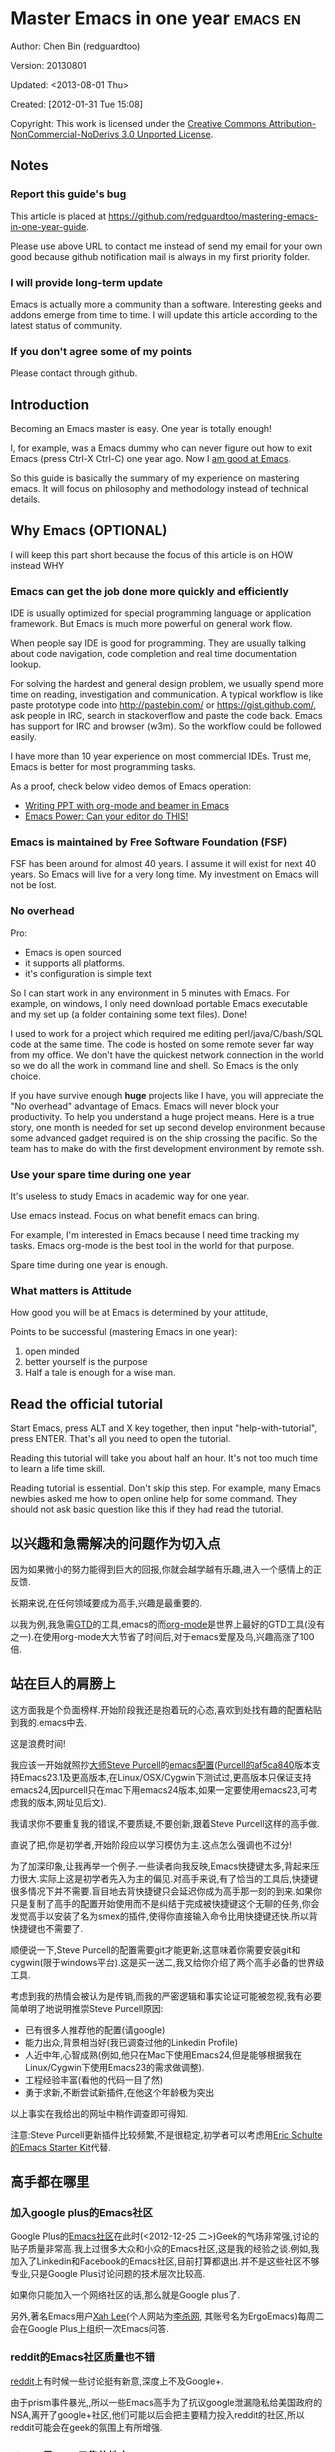 #+OPTIONS: ^:{}
* Master Emacs in one year                                                      :emacs:en:
#+OPTIONS: toc:nil
  :PROPERTIES:
  :ID:       o2b:24796fba-6de7-4712-b83e-b86969c31335
  :POST_DATE: [2012-01-31 Tue 15:08]
  :POSTID:   268
  :ARCHIVE_TIME: 2012-12-26 Wed 19:21
  :ARCHIVE_FILE: ~/projs/mastering-emacs-in-one-year-guide/guide-zh.org
  :ARCHIVE_CATEGORY: emacs
  :END:
Author: Chen Bin (redguardtoo)

Version: 20130801

Updated: <2013-08-01 Thu>

Created: [2012-01-31 Tue 15:08]

Copyright: This work is licensed under the [[http://creativecommons.org/licenses/by-nc-nd/3.0/][Creative Commons Attribution-NonCommercial-NoDerivs 3.0 Unported License]].

** Notes
*** Report this guide's bug
This article is placed at [[https://github.com/redguardtoo/mastering-emacs-in-one-year-guide]].

Please use above URL to contact me instead of send my email for your own good because github notification mail is always in my first priority folder.

*** I will provide long-term update
Emacs is actually more a community than a software. Interesting geeks and addons emerge from time to time. I will update this article according to the latest status of community.

*** If you don't agree some of my points
Please contact through github.

** Introduction
Becoming an Emacs master is easy. One year is totally enough! 

I, for example, was a Emacs dummy who can never figure out how to exit Emacs (press Ctrl-X Ctrl-C) one year ago. Now I [[https://github.com/redguardtoo][am good at Emacs]].

So this guide is basically the summary of my experience on mastering emacs. It will focus on philosophy and methodology instead of technical details.

** Why Emacs (OPTIONAL)
I will keep this part short because the focus of this article is on HOW instead WHY
*** Emacs can get the job done more quickly and efficiently
IDE is usually optimized for special programming language or application framework. But Emacs is much more powerful on general work flow.

When people say IDE is good for programming. They are usually talking about code navigation, code completion and real time documentation lookup.

For solving the hardest and general design problem, we usually spend more time on reading, investigation and communication. A typical workflow is like paste prototype code into [[http://pastebin.com/]] or [[https://gist.github.com/]], ask people in IRC, search in stackoverflow and paste the code back. Emacs has support for IRC and browser (w3m). So the workflow could be followed easily.

I have more than 10 year experience on most commercial IDEs. Trust me, Emacs is better for most programming tasks.

As a proof, check below video demos of Emacs operation:
- [[http://www.youtube.com/watch?v=Ho6nMWGtepY][Writing PPT with org-mode and beamer in Emacs ]]
- [[http://www.youtube.com/watch?v=EQAd41VAXWo][Emacs Power: Can your editor do THIS! ]]
*** Emacs is maintained by Free Software Foundation (FSF)
FSF has been around for almost 40 years. I assume it will exist for next 40 years. So Emacs will live for a very long time. My investment on Emacs will not be lost.
*** No overhead
Pro:
- Emacs is open sourced 
- it supports all platforms.
- it's configuration is simple text

So I can start work in any environment in 5 minutes with Emacs. For example, on windows, I only need download portable Emacs executable and my set up (a folder containing some text files). Done!

I used to work for a project which required me editing perl/java/C/bash/SQL code at the same time. The code is hosted on some remote sever far way from my office. We don't have the quickest network connection in the world so we do all the work in command line and shell. So Emacs is the only choice.

If you have survive enough *huge* projects like I have, you will appreciate the "No overhead" advantage of Emacs. Emacs will never block your productivity. To help you understand a huge project means. Here is a true story, one month is needed for set up second develop environment because some advanced gadget required is on the ship crossing the pacific. So the team has to make do with the first development environment by remote ssh.
*** Use your spare time during one year
It's useless to study Emacs in academic way for one year.

Use emacs instead. Focus on what benefit emacs can bring.

For example, I'm interested in Emacs because I need time tracking my tasks. Emacs org-mode is the best tool in the world for that purpose.

Spare time during one year is enough.

*** What matters is Attitude
How good you will be at Emacs is determined by your attitude,

Points to be successful (mastering Emacs in one year):
1. open minded
2. better yourself is the purpose
3. Half a tale is enough for a wise man. 
** Read the official tutorial
Start Emacs, press ALT and X key together, then input "help-with-tutorial", press ENTER. That's all you need to open the tutorial.

Reading this tutorial will take you about half an hour. It's not too much time to learn a life time skill.

Reading tutorial is essential. Don't skip this step. For example, many Emacs newbies asked me how to open online help for some command. They should not ask basic question like this if they had read the tutorial.

** 以兴趣和急需解决的问题作为切入点
因为如果微小的努力能得到巨大的回报,你就会越学越有乐趣,进入一个感情上的正反馈.

长期来说,在任何领域要成为高手,兴趣是最重要的.

以我为例,我急需[[http://en.wikipedia.org/wiki/Getting_Things_Done][GTD]]的工具,emacs的而[[http://orgmode.org/][org-mode]]是世界上最好的GTD工具(没有之一).在使用org-mode大大节省了时间后,对于emacs爱屋及乌,兴趣高涨了100倍.
** 站在巨人的肩膀上
这方面我是个负面榜样.开始阶段我还是抱着玩的心态,喜欢到处找有趣的配置粘贴到我的.emacs中去.

这是浪费时间!

我应该一开始就照抄[[http://www.sanityinc.com/][大师Steve Purcell]]的[[https://github.com/purcell/emacs.d][emacs配置]]([[https://github.com/purcell/emacs.d/commit/af5ca84073adad64f02c8d216bcac943563997c2][Purcell的af5ca840]]版本支持Emacs23.1及更高版本,在Linux/OSX/Cygwin下测试过,更高版本只保证支持emacs24,因purcell只在mac下用emacs24版本,如果一定要使用emacs23,可考虑我的版本,网址见后文).

我请求你不要重复我的错误,不要质疑,不要创新,跟着Steve Purcell这样的高手做.

直说了把,你是初学者,开始阶段应以学习模仿为主.这点怎么强调也不过分!

为了加深印象,让我再举一个例子.一些读者向我反映,Emacs快捷键太多,背起来压力很大.实际上这是初学者先入为主的偏见.对高手来说,有了恰当的工具后,快捷键很多情况下并不需要.盲目地去背快捷键只会延迟你成为高手那一刻的到来.如果你只是复制了高手的配置开始使用而不是纠结于完成被快捷键这个无聊的任务,你会发觉高手以安装了名为smex的插件,使得你直接输入命令比用快捷键还快.所以背快捷键也不需要了.

顺便说一下,Steve Purcell的配置需要git才能更新,这意味着你需要安装git和cygwin(限于windows平台).这是买一送二,我又给你介绍了两个高手必备的世界级工具.

考虑到我的热情会被认为是传销,而我的严密逻辑和事实论证可能被忽视,我有必要简单明了地说明推崇Steve Purcell原因:
- 已有很多人推荐他的配置(请google)
- 能力出众,背景相当好(我已调查过他的Linkedin Profile)
- 人近中年,心智成熟(例如,他只在Mac下使用Emacs24,但是能够根据我在Linux/Cygwin下使用Emacs23的需求做调整).
- 工程经验丰富(看他的代码一目了然)
- 勇于求新,不断尝试新插件,在他这个年龄极为突出

以上事实在我给出的网址中稍作调查即可得知.

注意:Steve Purcell更新插件比较频繁,不是很稳定,初学者可以考虑用[[http://eschulte.github.io/emacs-starter-kit/][Eric Schulte的Emacs Starter Kit]]代替.

** 高手都在哪里
*** 加入google plus的Emacs社区
Google Plus的[[https://plus.google.com/communities/114815898697665598016][Emacs社区]]在此时(<2012-12-25 二>)Geek的气场非常强,讨论的贴子质量非常高.我上过很多大众和小众的Emacs社区,这是我的经验之谈.例如,我加入了Linkedin和Facebook的Emacs社区,目前打算都退出.并不是这些社区不够专业,只是Google Plus讨论问题的技术层次比较高.

如果你只能加入一个网络社区的话,那么就是Google plus了.

另外,著名Emacs用户[[https://plus.google.com/113859563190964307534][Xah Lee]](个人网站为[[http://xahlee.org/][李杀网]], 其账号名为ErgoEmacs)每周二会在Google Plus上组织一次Emacs问答.

*** reddit的Emacs社区质量也不错
[[http://www.reddit.com/r/emacs/][reddit]]上有时候一些讨论挺有新意,深度上不及Google+.

由于prism事件暴光,,所以一些Emacs高手为了抗议google泄漏隐私给美国政府的NSA,离开了google+社区,他们可能以后会把主要精力投入reddit的社区,所以reddit可能会在geek的氛围上有所增强.

*** github是geek云集的地方
github的版本控制服务很好.现在它的社区化倾向越来越强了,我喜欢.

例如,可以看一下[[https://github.com/languages/Emacs%20Lisp]]上最酷的Emacs插件.
*** Emacs牛人的博客
最好的是[[http://planet.emacsen.org/][Planet Emacsen]],是多个Emacs博客的集合.
** 搜索最新讯息
*** 在twitter上以"emacs :en"定期搜索
twitter人多,更新结果快.
*** 在stackoverflow上搜索emacs相关的讨论
google "emacs-related-keywords site:stackoverflow.com"

我会定期搜索,同样的帖子反复精读.因为stackoverflow上的讨论质量很高.
*** 使用google快讯
每周一次给我邮箱发一次摘要,仅限最佳结果.这样的话信息质量可以得到保证.
*** 到Youtube上看emacs相关的视频
例如,我就是看了[[http://www.youtube.com/watch?feature=player_embedded&v=oJTwQvgfgMM][Google Tech Talks上这个Org-mode作者的介绍]]而爱上org-mode.

注意,Youtube搜索的结果是最佳匹配的.问题是关于Emacs的视频并不太多,如果按照Youtube的算法,我每次搜索看到的总是那几个录像.所以如果关注重点是看看Emacs社区有些什么新东西的话,默认搜索结果应以时间排序.
** 将emacs配置管理起来
我将emacs配置纳入github的版本控制,见[[https://github.com/redguardtoo/emacs.d]].

版本控制可以是认为一个集中式的知识管理,任何时刻任何地点对Emacs配置的修改都要及时上传和合并(merge).这点对于个人能力的长期积累很重要.
** 将emacs相关资料(如电子图书,博客文章)管理起来
我将我收集的所有Emacs相关资讯都放在dropbox的服务器上,然后用dropbox的软件同步资料到我的智能手机和我的IPad上,这样我可以充分利用空闲时间学习.

请[[https://www.getdropbox.com/referrals/NTg1ODg2Mjk][点击这里注册dropbox帐号]].注意,dropbox客户端完全可以在国内使用,虽然访问其首页可能有点问题.
** EmacsWiki
[[http://www.emacswiki.org/][EmacsWiki]]是一个社区维护的Emacs文档,可以认为是最酷插件和最佳实践的集合点
** Emacs Lisp书籍推荐(可选)
关于Emacs Lisp (elisp)书籍,我已读完[[http://www.amazon.com/Introduction-Programming-Emacs-Lisp/dp/1882114566][<An Introduction to Programming in Emacs Lisp]] by Robert J. Chassell>.我建议你不要读该书.因为写得不好.很枯燥,重点不突出,而且内容已有点过时了.

我正在读[[http://www.amazon.com/Writing-GNU-Emacs-Extensions-Glickstein/dp/1565922611][<Writing GNU Emacs Extensions]] by Bob Glickstein>.我强烈推荐这本书,重点突出,生动,例子丰富.作者明显是高手,并且用心安排了书的结构.例如,他很早就介绍了defadvice的用法.我很认同这点,dfadvice是elisp语言的精华.

Xah Lee提供[[http://ergoemacs.org/emacs/buy_xah_emacs_tutorial.html][付费Emacs Lisp教程]]也相当不错.
** 认识到Emacs是一种生活方式
如果你照着我以上的做法做,就可以认识到Emacs牛人其他也很牛.Emacs实际上体现了牛人的一种生活方式.

像那些牛人一样思考,像那些牛人一样做事,不要怀疑,不要犹豫,很快你就会发觉自己也开始有些牛人的气质了.

例如,[[http://sachachua.com/blog/][Sacha Chua]]就是这样一个有牛人气质的女孩,这是她的[[http://www.youtube.com/watch?v=eoyi2vrsWow][Youtube录像]]. 她学习Emacs的方式是[[http://sachachua.com/blog/2012/07/transcript-emacs-chat-john-wiegley/][让Emacs自动将手册语音合成]], 这样她在房间里走来走去的时候也可以听文档了.

想想看, 这些用Emacs的人都是什么样的Geek啊!所以,我认为Emacs不仅仅是一种工具,它是个社区,一种文化.

对我而言,加入Emacs社区让我学会了谦卑.当我明白了Emacs的其朴素的设计思想和其强大的可拓展性后,我的感觉是敬畏,因为我做不出这样的软件.

我既没有能力把一个编辑器设计成一个人工智能语言Lisp的平台,也不可能花30多年的时间对一个软件精益求精.
** 精品Emacs第三方插件推荐
我推荐插件标准如下:
- 高品质
- 经常更新
- 功能强大

所有插件都可以通过Emacs自带的package manager下载.

以下是插件清单:
| 名称          | 说明                                              | 同类插件                         |
|---------------+---------------------------------------------------+----------------------------------|
| evil          | 将Emacs变为vi                                     | viper                            |
| org           | org-mode,全能的note工具                           | 不知道                           |
| org2blog      | 给wordpress写博客                                 | 不知道                           |
| company-mode  | 自动完成输入,支持各种语言和后端                   | cedet, auto-complete             |
| expand-region | 按快捷键选中当前文本,可以将选择区域扩展或者收缩   | 不知道                           |
| smex          | 让输入M-x command变得飞快                         | 不知道                           |
| yasnippet     | 强大的文本模板输入工具                            | 不知道                           |
| flymake-xxxx  | 以flymake开头的所有包,针对不同语言做语法检查      | flycheck                         |
| helm          | 选择和自动完成的框架,在其上有很多插件完成具体功能 | ido                              |
| ido           | 和helm类似,我是helm和ido同时用                    | helm                             |
| js2-mode      | javascript的major-mode,自带javascript语法解释器   | javascript-mode,js-mode,js3-mode |
| w3m           | Emacs的网络浏览器                                 | w3                               |
| elnode        | elisp写的Web服务器                                | 不知道                           |
| smartparens   | 自动输入需要成对输入的字符如右括号之类的字符      | autopair                         |

** 小结
看到这里你应该很清楚了,我的方法就是以兴趣作为切入点,以天才作为榜样,大量阅读,大量练习.

如果你想获得真才实学,想变得更强,变得更优秀,这就是唯一的方法,唯一的捷径.

这个方法不是我发明的,古往今来的杰出人士都是这么做的,如果你需要一点"更科学的"论证,请参考[[http://book.douban.com/subject/4726323/][一万小时天才理论]].
** 联系我
这是我的[[https://twitter.com/#!/chen_bin][twitter]]和[[https://plus.google.com/110954683162859211810][google plus]]以及[[http://www.weibo.com/u/2453581630][微博]],也可以通过我的email<chenbin DOT sh AT GMAIL DOT COM>联系我.我也在新浪weibo.com上开通账号emacsguru.

我的主力博客为[[http://blog.binchen.org]].

我不会回答Emacs配置的具体问题,因为如果你通读本文,应该知道哪里找答案更好.
** 答疑
*** Steve Purcell的配置是否有文档可以参考?
除了README外没有,我主要是通过看EmacsWiki和源代码来了解.一个窍门是通常主源代码文件的头部有使用指南.
*** Steve Pucell的Emacs配置需运行git和subversion,有没有更简单的配置?
那么你可以用[[https://github.com/redguardtoo/emacs.d][我的配置]]:
- 去掉了git和subversion的依赖. 你只要下载我的配置,确保网络OK(因第一次启动Emacs会自动下载安装软件包).
- 已安装了拼音输入法eim
- C++支持强大,因我还做一些桌面开发

注意,Purcell是顶尖的Web开发者,他会试用各种最新的Web开发技术,如果你用了我的配置,Web开发插件更新会滞后一段时间.另外我的开发工具链和Purcell的不完全一致.你自己权衡了.
*** 我已是Vi高手,为什么要转到Emacs来?
嘿嘿,我也是Vi精通后转到Emacs的.我转换阵营的原因就是因为Emacs的强大(例如和gdb的完美结合)以及其脚本语言是lisp.

当然Vi的多模式编辑和快捷键比Emacs要高效得多,所以最佳方案是Vi的快捷键加上Emacs的强大.

目前我在用evil-mode,在Emacs下模拟Vim操作,结合了两者的优点.简单地说,现在我的运行模式"神用编辑器之神".

*警告*,Steve Purcell和我默认都启用了Vim的快捷键,如果你不习惯的话,可以打开~/.emacs.d/init.el,将其中相应的一行注释掉,具体注释哪一行请参考README.
*** 我对于Emacs的默认快捷键很不习惯,怎么办?
Emacs的快捷键是经过几十年考验相当高效的,我建议你在未成为高手前还是学习Emacs的默认快捷键.

如果一定要在Emacs下用Windows快捷键的,可以考虑[[http://ergoemacs.org/][ergoemacs]].
*** Emacs快捷键太多记不住怎么办?
没有必要记快捷键,我也只能记住常用的十几个快捷键.顺其自然,常用的命令你自然会记住快捷键,过一段时间不用了,又会忘掉,这很正常.

目前很多高手在用[[http://www.emacswiki.org/Smex][Smex]],可以飞快输入命令,很多快捷键实际上不需要了.
*** 使用牛人的Emacs的配置后,发觉界面有些奇怪的bug,怎么改?
不要改!参考上文[站在巨人的肩膀上]一章,你觉得奇怪可能是因为缺乏经验,把某些特性误认为是bug.请坚持至少一年.

例如,有人向我反映,在编辑任何文本的时候,会发觉右边约第80列处总有一竖线,希望能去掉.这实际上是一特性,提醒你每一行不要宽度不要超过第80列.这里是[[http://www.emacswiki.org/emacs/EightyColumnRule][每行不要超过80列的原因]].

我建议你学习Emacs的第一年的原则应是,理解而不判断.

*** 已按指示下载更新软件包,但是好象没有任何作用,也没有任何错误信息
删除home目录下的.emacs,~/.emacs.d/init.el就是取代原来的.emacs.
*** 我有任何关于如何配置Emacs的具体问题
- 读官方教程
- 善用google和我提供的信息
例如,
问: 在.emacs.d中的init.el文件起什么作用?
答: google "emacswiki init.el".
*** 使用牛人的配置后启动emacs报错,如何解决?
首先确认你已装上了*你需要的*第三方命令行工具,这些工具是可选的,清单见[[https://github.com/redguardtoo/emacs.d][我的README]].

如果排除了以上原因.重新启动emacs,带上"--debug-init"参数,然后将显示的错误信息及环境报告牛人,给我也行.报告bug的方式最好是用github的bug跟踪系统.

报告bug应该给出所有细节.例如很多读者给我的bug都是由于第三方插件版本较新引起的,我拿到版本号后,才能下载特定版本的插件以重现bug.否则基本是无从下手,只能靠猜,来回邮件会浪费你很多时间.
*** 牛人的Emacs配置太复杂,不容易掌控,还是我自己从一个简单的.emacs改起好控制
那么你就是走我后悔莫及的老路,一个人在黑暗中摸索.开头兴致很高,但现实是残酷的,碰到复杂问题解决不了.于是选择逃避,最好的借口是Emacs太复杂,放弃Emacs.

我最终醒悟过来,走上了光明大道,很多走上岐路的人恐怕就没有这个觉悟和毅力了.

希望自己掌控坦率地说是一个非技术问题,因为没有自信心,所以有一种补偿心里.希望通过一种错误的方式来证明自己.结局无非是恶性循环.

正确地方法是放下身段至少一年(我已反复强调这一点),打好基本功,读书,虚心地向高手学习.

让我举一个例子说明:
有一个读者向我反映他用了purcell的配置,但是Lisp的环境花了三天时间也搞不定.虽然我对除Elisp以外的其他Lisp方言毫无经验,还是花了15分钟帮他解决了这个问题.解决方法很简单,就是[[https://github.com/redguardtoo/emacs.d/commit/c903cfc48611252b791fcea9b8925cefde3121ae][指定一下用哪个Lisp解释器]].

解决该问题需要的基本功很简单:
- 知道管道(pipe), stdout,stderr是什么.这是Linux下做系统开发最最基本的知识.
- 读文章一开头推荐的官方Emacs教程,知道如何使用在线帮助.我解决该问题的关键也就是把文档读了一下,文档中已经清楚地说明如何设置Lisp解释器
- 知道如何Google.我知道要设置的变量名后,代码懒得写,直接以变量名搜到相应代码(一行而已),拷贝粘帖.
*** 为什么我用了牛人的配置后自己额外添加的插件无效
Emacs是个开放平台,其众多插件release之前并不一定有严格的测试.所以插件之间可能有冲突.

这也是我为什么建议初学者直接使用牛人配置的原因,因为牛人已经解决了众多兼容性的问题,你只要直接享受他的服务就行了.

即使你发觉了牛人尚未来得及处理的bug,最有效的方法是提交bug报告给牛人,而不是自己去钻研elisp.
*** 我想用Windows版本的Emacs而不是Cygwin版本的Emacs,怎么做?
需要对基本的命令行操作有一定的熟悉.关键知识点有两个:
1. 设置HOME环境变量,因为.emacs.d中的某些elisp脚本假定.emacs.d在HOME所对应的路径中.
2. Emacs的某些功能需要使用第三方的命令行工具,这些工具的路径应该添加至环境变量PATH中(可选,原因见后面).
3. 替代步骤2的另一更好的方法是使用第三方插件将Windows版本的Emacs和Cygwin的工具和*文档*完美结合,参考[[http://stackoverflow.com/questions/3286723/emacs-cygwin-setup-under-windows/13245173#13245173][我(redguardtoo)在stackoverflow上的回答]].不过需要更多的配置.

如果你不知道如何在Windows下添加修改环境变量,不知道如何安装第三方工具,建议还是先用cygwin中的Emacs,因为cygwin已自带某些工具,没有的话,安装也和方便.且在cygwin下环境变量HOME默认已有.

第三方命令行工具清单请参考上文[[https://github.com/redguardtoo/emacs.d][我的.emacs.d]]中的README(Steve Purcell没有列出这些工具,因他只用OS X).
*** Emacs在代码跳转上和商业的IDE还是有差距,有什么解决方案?
这个差距说到底是后端语法解析引擎的问题.坦率地说通常人们问我这个问题都是以微软的Visual Studio和Eclipse作为参照对象的.

就C++来说目前有使用苹果公司的clang的方案,效果还不错.就Java来说,有使用eclipse做为后端引擎的方案.具体使用什么emacs插件来调用这些引擎有很多选择,不展开了.

实战中,我通常就是使用ctags或者etags作为后端引擎,因其所有语言通吃.虽然解析效果差一点,但是通过我遵循恰当的命名规范,对编程效率没有什么影响.

使用ctags或者etags还可以帮助菜鸟程序员改掉一个很严重的毛病.菜鸟因为缺乏自信心和经验,所以变量和函数名的命名通常都过于通用,给自己是架构师在写一个大型的通用Framework的幻觉.这对于真实的产品研发来说是一个很严重的问题,想象你要修改某个接口的所有调用,定义,文档和测试案例,并且这个接口在多个语言中都有使用.这个接口如果有一个通用的名字如list,是会把维护人员气死的(我曾经碰到过一朵奇葩,他还有喜把变量名和函数名叫完全一样名字的"好习惯").叫ListMySpecificService则好的多.使用ctags/etags这类比较弱的解析引擎就会逼你起一个不那么普通的名字.
*** 为什么Emacs启动时从服务器(elpa)安装第三方软件包(package)会失败?
请启动Emacs后,运行`M-x package-refresh-contents`以从服务器更新最新的软件索引,然后重启Emacs即可.

如果你没有使用Emacs 24,并且没有完全拷贝高手的配置(这是本文的中心思想),那么你需要安装配置package.el,细节请参考[[http://marmalade-repo.org/][这里]].

Emacs下载软件包(package)是通过http方式,所以如果网络出问题的话你需要用http代理服务器,具体操作见后文.
*** 有些网站Emacs访问不了(原因你懂得)
在命令行中启动Emacs时加上"http_proxy=your-proxy-server-ip:port"前缀.

例如,
#+BEGIN_SRC sh
http_proxy=http://127.0.0.1:8000 emacs -nw
#+END_SRC
*** 掌握Emacs Lisp是否是成为Emacs高手的必要条件?
否.但Emacs Lisp是很强大的语言,其特点是一切皆可修改.当我说"一切"的时候,我就是指字面意义上的"一切",并不是修辞上的夸张.

我用过许多编辑器,除了Emacs外,没有一个能做到"一切都可修改"这点.vi也不行.

所以学点Lisp对于你提高Emacs的使用水平没什么坏处.另外Lisp是种不错的语言,如果你的职业是IT的话,Lisp值得一学.

顺便说一下,Lisp是中很容易的学的语言,比VB容易多了,一旦你适应其语法后,就会发觉它其实对程序员蛮友好的,至少少打很多字.
*** 早点学习Emacs Lisp是否有助于早日成为Emacs高手?
否,只会起阻碍作用!

即使你只对Lisp语言本身感兴趣,熟练掌握Emacs也有很大帮助.在Emacs没有相当基础前学习Emacs Lisp是在浪费时间.
*** Emacs基本操作我会了,下一步学些什么比较迷茫
关键是你打算用Emacs这个强大的瑞士军刀做什么.

我在前文中已经强调过以兴趣和解决实际问题作为切入点.

再举一些我自己的例子说明:
- 我有写博客需要,懒得用wordpress那个破界面,所以用org2blog
- 开发ruby on rails程序需要IDE,装了rinari
- 做跨平台C++桌面开发,装了cmake-mode.
- 我要开发巨型项目(需要在多个目录窗口间跳来跳去),所以装了window-numbering.el.
- 巨型项目需要我同时调试多种语言,所以我装了evil-nerd-commenter,这样不用记住特定语言的语法就可以comment/uncomment代码.
